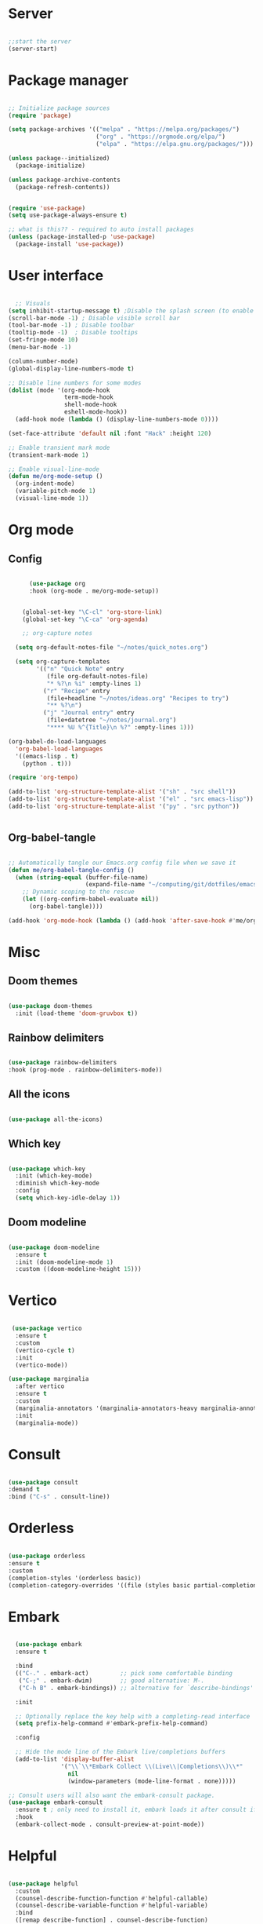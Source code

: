 #+title Emacs Configuration
#+PROPERTY: header-args:emacs-lisp :tangle ~/.config/emacs/init.el

*  Server

#+begin_src emacs-lisp
  
  ;;start the server
  (server-start)

#+end_src

* Package manager

#+begin_src emacs-lisp

  ;; Initialize package sources
  (require 'package)

  (setq package-archives '(("melpa" . "https://melpa.org/packages/")
                           ("org" . "https://orgmode.org/elpa/")
                           ("elpa" . "https://elpa.gnu.org/packages/")))

  (unless package--initialized)
    (package-initialize)

  (unless package-archive-contents
    (package-refresh-contents))


  (require 'use-package)
  (setq use-package-always-ensure t)

  ;; what is this?? - required to auto install packages
  (unless (package-installed-p 'use-package)
    (package-install 'use-package))
  
#+end_src

* User interface

#+begin_src emacs-lisp

    ;; Visuals 
  (setq inhibit-startup-message t) ;Disable the splash screen (to enable it again, replace the t with 0)
  (scroll-bar-mode -1) ; Disable visible scroll bar
  (tool-bar-mode -1) ; Disable toolbar
  (tooltip-mode -1)  ; Disable tooltips
  (set-fringe-mode 10)
  (menu-bar-mode -1)

  (column-number-mode)
  (global-display-line-numbers-mode t)

  ;; Disable line numbers for some modes
  (dolist (mode '(org-mode-hook
                  term-mode-hook
                  shell-mode-hook
                  eshell-mode-hook))
    (add-hook mode (lambda () (display-line-numbers-mode 0))))

  (set-face-attribute 'default nil :font "Hack" :height 120)

  ;; Enable transient mark mode
  (transient-mark-mode 1)

  ;; Enable visual-line-mode
  (defun me/org-mode-setup ()
    (org-indent-mode)
    (variable-pitch-mode 1)
    (visual-line-mode 1))
  
#+end_src

* Org mode
** Config

#+begin_src emacs-lisp

        (use-package org
        :hook (org-mode . me/org-mode-setup))


      (global-set-key "\C-cl" 'org-store-link)
      (global-set-key "\C-ca" 'org-agenda)

      ;; org-capture notes

    (setq org-default-notes-file "~/notes/quick_notes.org")

    (setq org-capture-templates
          '(("n" "Quick Note" entry
             (file org-default-notes-file)
             "* %?\n %i" :empty-lines 1)
            ("r" "Recipe" entry
             (file+headline "~/notes/ideas.org" "Recipes to try")
             "** %?\n")
            ("j" "Journal entry" entry
             (file+datetree "~/notes/journal.org")
             "**** %U %^{Title}\n %?" :empty-lines 1)))
  
  (org-babel-do-load-languages
    'org-babel-load-languages
    '((emacs-lisp . t)
      (python . t)))

  (require 'org-tempo)

  (add-to-list 'org-structure-template-alist '("sh" . "src shell"))
  (add-to-list 'org-structure-template-alist '("el" . "src emacs-lisp"))
  (add-to-list 'org-structure-template-alist '("py" . "src python"))

  
#+end_src

** Org-babel-tangle

#+begin_src emacs-lisp

  ;; Automatically tangle our Emacs.org config file when we save it
  (defun me/org-babel-tangle-config ()
    (when (string-equal (buffer-file-name)
                        (expand-file-name "~/computing/git/dotfiles/emacs/config.org"))
      ;; Dynamic scoping to the rescue
      (let ((org-confirm-babel-evaluate nil))
        (org-babel-tangle))))

  (add-hook 'org-mode-hook (lambda () (add-hook 'after-save-hook #'me/org-babel-tangle-config)))

#+end_src

* Misc

** Doom themes

#+begin_src emacs-lisp
  
  (use-package doom-themes
    :init (load-theme 'doom-gruvbox t))

#+end_src

** Rainbow delimiters

#+begin_src emacs-lisp

  (use-package rainbow-delimiters
  :hook (prog-mode . rainbow-delimiters-mode))
  
#+end_src

** All the icons

#+begin_src emacs-lisp

  (use-package all-the-icons)
  
#+end_src

** Which key

#+begin_src emacs-lisp

(use-package which-key
  :init (which-key-mode)
  :diminish which-key-mode
  :config
  (setq which-key-idle-delay 1))
 
#+end_src

** Doom modeline

#+begin_src emacs-lisp

  (use-package doom-modeline
    :ensure t
    :init (doom-modeline-mode 1)
    :custom ((doom-modeline-height 15)))

#+end_src

* Vertico

#+begin_src emacs-lisp

   (use-package vertico
    :ensure t
    :custom
    (vertico-cycle t)
    :init
    (vertico-mode))

  (use-package marginalia
    :after vertico
    :ensure t
    :custom
    (marginalia-annotators '(marginalia-annotators-heavy marginalia-annotators-light nil))
    :init
    (marginalia-mode))

#+end_src

* Consult

#+begin_src emacs-lisp

  (use-package consult
  :demand t
  :bind ("C-s" . consult-line))
  
#+end_src

* Orderless

#+begin_src emacs-lisp

  (use-package orderless
  :ensure t
  :custom
  (completion-styles '(orderless basic))
  (completion-category-overrides '((file (styles basic partial-completion)))))
  
#+end_src

* Embark

#+begin_src emacs-lisp

    (use-package embark
    :ensure t

    :bind
    (("C-." . embark-act)         ;; pick some comfortable binding
     ("C-;" . embark-dwim)        ;; good alternative: M-.
     ("C-h B" . embark-bindings)) ;; alternative for `describe-bindings'

    :init

    ;; Optionally replace the key help with a completing-read interface
    (setq prefix-help-command #'embark-prefix-help-command)

    :config

    ;; Hide the mode line of the Embark live/completions buffers
    (add-to-list 'display-buffer-alist
                 '("\\`\\*Embark Collect \\(Live\\|Completions\\)\\*"
                   nil
                   (window-parameters (mode-line-format . none)))))

  ;; Consult users will also want the embark-consult package.
  (use-package embark-consult
    :ensure t ; only need to install it, embark loads it after consult if found
    :hook
    (embark-collect-mode . consult-preview-at-point-mode))
  
#+end_src

* Helpful

#+begin_src emacs-lisp

(use-package helpful
  :custom
  (counsel-describe-function-function #'helpful-callable)
  (counsel-describe-variable-function #'helpful-variable)
  :bind
  ([remap describe-function] . counsel-describe-function)
  ([remap describe-command] . helpful-command)
  ([remap describe-variable] . counsel-describe-variable)
  ([remap describe-key] . helpful-key))
  
#+end_src

* Dired

#+begin_src emacs-lisp

  (use-package dired-hide-dotfiles
    :hook
    (dired-mode . dired-hide-dotfiles-mode)
    :bind
    (:map dired-mode-map ("." . dired-hide-dotfiles-mode)))

  ;; Dired - Store backups
  (setq
     backup-by-copying t      ; don't clobber symlinks
     backup-directory-alist
      '(("." . "~/.backups/"))    ; don't litter my fs tree
     delete-old-versions t
     kept-new-versions 6
     kept-old-versions 2
     version-control t)       ; use versioned backups

  ;; Avoid lock files
  (setq create-lockfiles nil)

  ;; Copy between open dired-buffers
  (setq dired-dwim-target t)

#+end_src

* Projectile

#+begin_src emacs-lisp

  (use-package projectile
    :diminish projectile-mode
    :config (projectile-mode)
    :bind-keymap
    ("C-c p" . projectile-command-map)
    :init
    ;; NOTE: Set this to the folder where you keep your Git repos!
    (when (file-directory-p "~/computing")
      (setq projectile-project-search-path '("~/computing")))
    (setq projectile-switch-project-action #'projectile-dired))
 
#+end_src

* Magit

#+begin_src emacs-lisp

  (use-package magit
    :custom
    (magit-display-buffer-function #'magit-display-buffer-same-window-except-diff-v1))

#+end_src

* LSP

** Config

#+begin_src emacs-lisp

   (defun me/lsp-mode-setup ()
     (setq lsp-headerline-breadcrumb-segments '(path-up-to-project file symbols))
     (lsp-headerline-breadcrumb-mode))

    (use-package lsp-mode
    :commands (lsp lsp-deferred)
    :hook
    (sh-mode . lsp)
    (lsp-mode . me/lsp-mode-setup)
    :init
    (setq lsp-keymap-prefix "C-c l")  ;; Or 'C-l', 's-l'
    :config
    (lsp-enable-which-key-integration t))
    

   (use-package lsp-ui
    :hook (lsp-mode . lsp-ui-mode)
    :custom
    (lsp-ui-doc-position 'bottom))

 ;; (use-package lsp-ivy)

#+end_src

** Python

#+begin_src emacs-lisp

  (use-package python-mode
    :ensure nil
    :mode "\\.py\\'"
    :hook (python-mode . lsp-deferred))

  (use-package lsp-pyright
  :ensure t
  :hook (python-mode . (lambda ()
                          (require 'lsp-pyright)
                          (lsp))))  
  
#+end_src

[[https://emacs-lsp.github.io/lsp-pyright/][Pyright lsp website]]

** Shell
#+begin_src emacs-lisp
  (use-package flycheck
    :config
    (add-hook 'sh-mode-hook 'flycheck-mode))

#+end_src

** Corfu

#+begin_src emacs-lisp

  (use-package corfu
    ;; Optional customizations
    :custom
    (corfu-cycle t)                 ; Allows cycling through candidates
    (corfu-auto t)                  ; Enable auto completion
    (corfu-auto-prefix 2)
    (corfu-auto-delay 0.0)
    (corfu-popupinfo-delay '(0.5 . 0.2))
    (corfu-preview-current 'insert) ; Do not preview current candidate
    (corfu-preselect-first nil)
    (corfu-on-exact-match nil)      ; Don't auto expand tempel snippets

    ;; Optionally use TAB for cycling, default is `corfu-complete'.
    :bind (:map corfu-map
                ("M-SPC"      . corfu-insert-separator)
                ("TAB"        . corfu-next)
                ([tab]        . corfu-next)
                ("S-TAB"      . corfu-previous)
                ([backtab]    . corfu-previous)
                ("S-<return>" . corfu-insert)
                ("RET"        . nil))

    :init
    (global-corfu-mode)
    (corfu-history-mode)
    (corfu-popupinfo-mode) ; Popup completion info
    :config
    (add-hook 'eshell-mode-hook
              (lambda () (setq-local corfu-quit-at-boundary t
                                corfu-quit-no-match t
                                corfu-auto nil)
                (corfu-mode))))

#+end_src

** Cape

#+begin_src emacs-lisp
(use-package cape
  :defer 10
  :bind ("C-c f" . cape-file)
  :init
  ;; Add `completion-at-point-functions', used by `completion-at-point'.
  (defalias 'dabbrev-after-2 (cape-capf-prefix-length #'cape-dabbrev 2))
  (add-to-list 'completion-at-point-functions 'dabbrev-after-2 t)
  (cl-pushnew #'cape-file completion-at-point-functions)
  :config
  ;; Silence then pcomplete capf, no errors or messages!
  (advice-add 'pcomplete-completions-at-point :around #'cape-wrap-silent)

  ;; Ensure that pcomplete does not write to the buffer
  ;; and behaves as a pure `completion-at-point-function'.
  (advice-add 'pcomplete-completions-at-point :around #'cape-wrap-purify))

#+end_src

** Yasnippet

#+begin_src emacs-lisp

  (use-package yasnippet
    :ensure t
    :init
    (setq yas-nippet-dir "~/.config/emacs/snippets")
    (yas-global-mode))
  (use-package yasnippet-snippets
    :ensure t :after yasnippet)
  
#+end_src

* Custom functions

#+begin_src emacs-lisp

    (defun me/vertico-notes ()
          "list everything recursively"
          (interactive)
          (let* ((cands (split-string
                         (shell-command-to-string "find ~/notes -type f") "\n" t)))
            (find-file (completing-read "File: " cands))))
          
    (defun me/batch-open-rad-notes ()
    (mapc #'find-file-noselect
          (directory-files-recursively "~/notes/Radiology notes/" "")))


    ;(defun me/gdl ()
    ;  (interactive)
    ;  (dired "~/downloads")) 



    ;; Key bindings

    ;(global-set-key (kbd "C-M-j") 'counsel-switch-buffer)
    ;(define-key dired-mode-map (kbd "C-c gdl") 'me/gdl) 
    ;(global-set-key (kbd "C-c gdl") 'me/gdl) 

    (global-set-key (kbd "C-c gh") (lambda () (interactive) (dired "~/"))) 
    (global-set-key (kbd "C-c gtr") (lambda () (interactive) (dired "~/.local/share/Trash/files"))) 
    (global-set-key (kbd "C-c gdl") (lambda () (interactive) (dired "~/downloads")))
    (global-set-key (kbd "C-c gco") (lambda () (interactive) (dired "~/computing")))
    (global-set-key (kbd "C-c ggh") (lambda () (interactive) (dired "~/computing/git/")))
    (global-set-key (kbd "C-c ggd") (lambda () (interactive) (dired "~/computing/git/dotfiles/")))
    (global-set-key (kbd "C-c gmd") (lambda () (interactive) (dired "~/my_docs")))
    (global-set-key (kbd "C-c gfn") (lambda () (interactive) (dired "~/my_docs/financial/")))
    (global-set-key (kbd "C-c gta") (lambda () (interactive) (dired "~/my_docs/financial/Tax")))
    (global-set-key (kbd "C-c gps") (lambda () (interactive) (dired "~/my_docs/financial/Payslips")))
    (global-set-key (kbd "C-c gwd") (lambda () (interactive) (dired "~/work_docs")))                                
    (global-set-key (kbd "C-c gvi") (lambda () (interactive) (dired "~/media/videos")))                             
    (global-set-key (kbd "C-c gtt") (lambda () (interactive) (dired "~/media/videos/tutorials")))                   
    (global-set-key (kbd "C-c gph") (lambda () (interactive) (dired "~/media/photos")))                             
    (global-set-key (kbd "C-c gwp") (lambda () (interactive) (dired "~/media/pictures/wallpapers")))                
    (global-set-key (kbd "C-c g.c") (lambda () (interactive) (dired "~/.config")))                                  
    (global-set-key (kbd "C-c gmu") (lambda () (interactive) (dired "~/media/music")))                              
    (global-set-key (kbd "C-c gpi") (lambda () (interactive) (dired "~/media/pictures")))                           
    (global-set-key (kbd "C-c gtv") (lambda () (interactive) (dired "~/media/TV")))                                 
    (global-set-key (kbd "C-c gfi") (lambda () (interactive) (dired "~/media/Films")))                              
    (global-set-key (kbd "C-c gws") (lambda () (interactive) (dired "~/media/websites")))                           
    (global-set-key (kbd "C-c gsc") (lambda () (interactive) (dired "~/scripts")))                                  
    (global-set-key (kbd "C-c ggs") (lambda () (interactive) (dired "~/computing/git/scripts/")))                   
    (global-set-key (kbd "C-c g.t") (lambda () (interactive) (dired "~/.test")))                                    
    (global-set-key (kbd "C-c gme") (lambda () (interactive) (dired "~/media")))                                    
    (global-set-key (kbd "C-c grm") (lambda () (interactive) (dired "/run/media/")))                                
    (global-set-key (kbd "C-c gpm") (lambda () (interactive) (dired "~/phone_media")))                              
    (global-set-key (kbd "C-c goc") (lambda () (interactive) (dired "~/work_docs/Oncall")))                         
    (global-set-key (kbd "C-c gst") (lambda () (interactive) (dired "~/work_docs/ST5")))                            
    (global-set-key (kbd "C-c gtb") (lambda () (interactive) (dired "~/work_docs/Reading/Textbooks")))              
    (global-set-key (kbd "C-c g2b") (lambda () (interactive) (dired "~/work_docs/Reading/Textbooks/Exam/2b")))      
    (global-set-key (kbd "C-c gwg") (lambda () (interactive) (dired "~/work_docs/Reading/Guidelines/Ghali_UHW")))   
    (global-set-key (kbd "C-c gss") (lambda () (interactive) (dired "~/media/pictures/screenshots")))               
    (global-set-key (kbd "C-c gsi") (lambda () (interactive) (dired "~/media/pictures/saved_images")))              
    (global-set-key (kbd "C-c gbf") (lambda () (interactive) (dired "~/media/Books/fiction")))                      
    (global-set-key (kbd "C-c gbn") (lambda () (interactive) (dired "~/media/Books/non_fiction")))                  
    (global-set-key (kbd "C-c gbo") (lambda () (interactive) (dired "~/media/Books/")))                             
    (global-set-key (kbd "C-c gvn") (lambda () (interactive) (dired "~/media/videos/new")))                         
    (global-set-key (kbd "C-c gvl") (lambda () (interactive) (dired "~/media/videos/library")))                     
    (global-set-key (kbd "C-c gvi") (lambda () (interactive) (dired "~/media/videos")))                             
    (global-set-key (kbd "C-c gws") (lambda () (interactive) (dired "~/media/websites/")))                          
    (global-set-key (kbd "C-c gtp") (lambda () (interactive) (dired "~/computing/templates")))                      
    (global-set-key (kbd "C-c g.l") (lambda () (interactive) (dired "~/.local")))                                   
    (global-set-key (kbd "C-c gen") (lambda () (interactive) (dired "~/.test/envs")))                               
    (global-set-key (kbd "C-c gts") (lambda () (interactive) (dired "~/.test/scripts/")))                           
    (global-set-key (kbd "C-c glt") (lambda () (interactive) (dired "~/computing/laptop")))                         
    (global-set-key (kbd "C-c gdt") (lambda () (interactive) (dired "~/computing/desktop")))                        
    (global-set-key (kbd "C-c gy1") (lambda () (interactive) (dired "~/work_docs/ST1")))                            
    (global-set-key (kbd "C-c gy2") (lambda () (interactive) (dired "~/work_docs/ST2")))                            
    (global-set-key (kbd "C-c gy3") (lambda () (interactive) (dired "~/work_docs/ST3")))                            
    (global-set-key (kbd "C-c gy4") (lambda () (interactive) (dired "~/work_docs/ST4")))                            
    (global-set-key (kbd "C-c gcp") (lambda () (interactive) (dired "~/.test/cprog")))                              
    (global-set-key (kbd "C-c gsf") (lambda () (interactive) (dired "~/.shellfunctions")))                          
    (global-set-key (kbd "C-c gnn") (lambda () (interactive) (dired "~/notes")))
    (global-set-key (kbd "C-c gwr") (lambda () (interactive) (dired "~/work_docs/ST4/Rota")))
    (global-set-key (kbd "C-c gja") (lambda () (interactive) (dired "~/work_docs/Reading/Journal articles/")))
    (global-set-key (kbd "C-c gba") (lambda () (interactive) (dired "~/.local/share/lf")))
    (global-set-key (kbd "C-c gnv") (lambda () (interactive) (dired "~/.config/nvim")))
    (global-set-key (kbd "C-c gpp") (lambda () (interactive) (dired "~/.local/share/nvim/site/pack/packer/start/")))
    (global-set-key (kbd "C-c gse") (lambda () (interactive) (dired "/etc/))")))


    (global-set-key (kbd "C-x C-b") 'ibuffer)
    (global-set-key (kbd "<C-M-left>") 'previous-buffer)
    (global-set-key (kbd "<C-M-right>") 'next-buffer)
    (global-set-key (kbd "C-c n") #'me/counsel-notes)
    ;(global-set-key (kbd "C-.") 'other-window)

#+end_src

* Mysterious

#+begin_src emacs-lisp

  (put 'erase-buffer 'disabled nil) ; what does this do?
  (put 'dired-find-alternate-file 'disabled nil)

#+end_src
